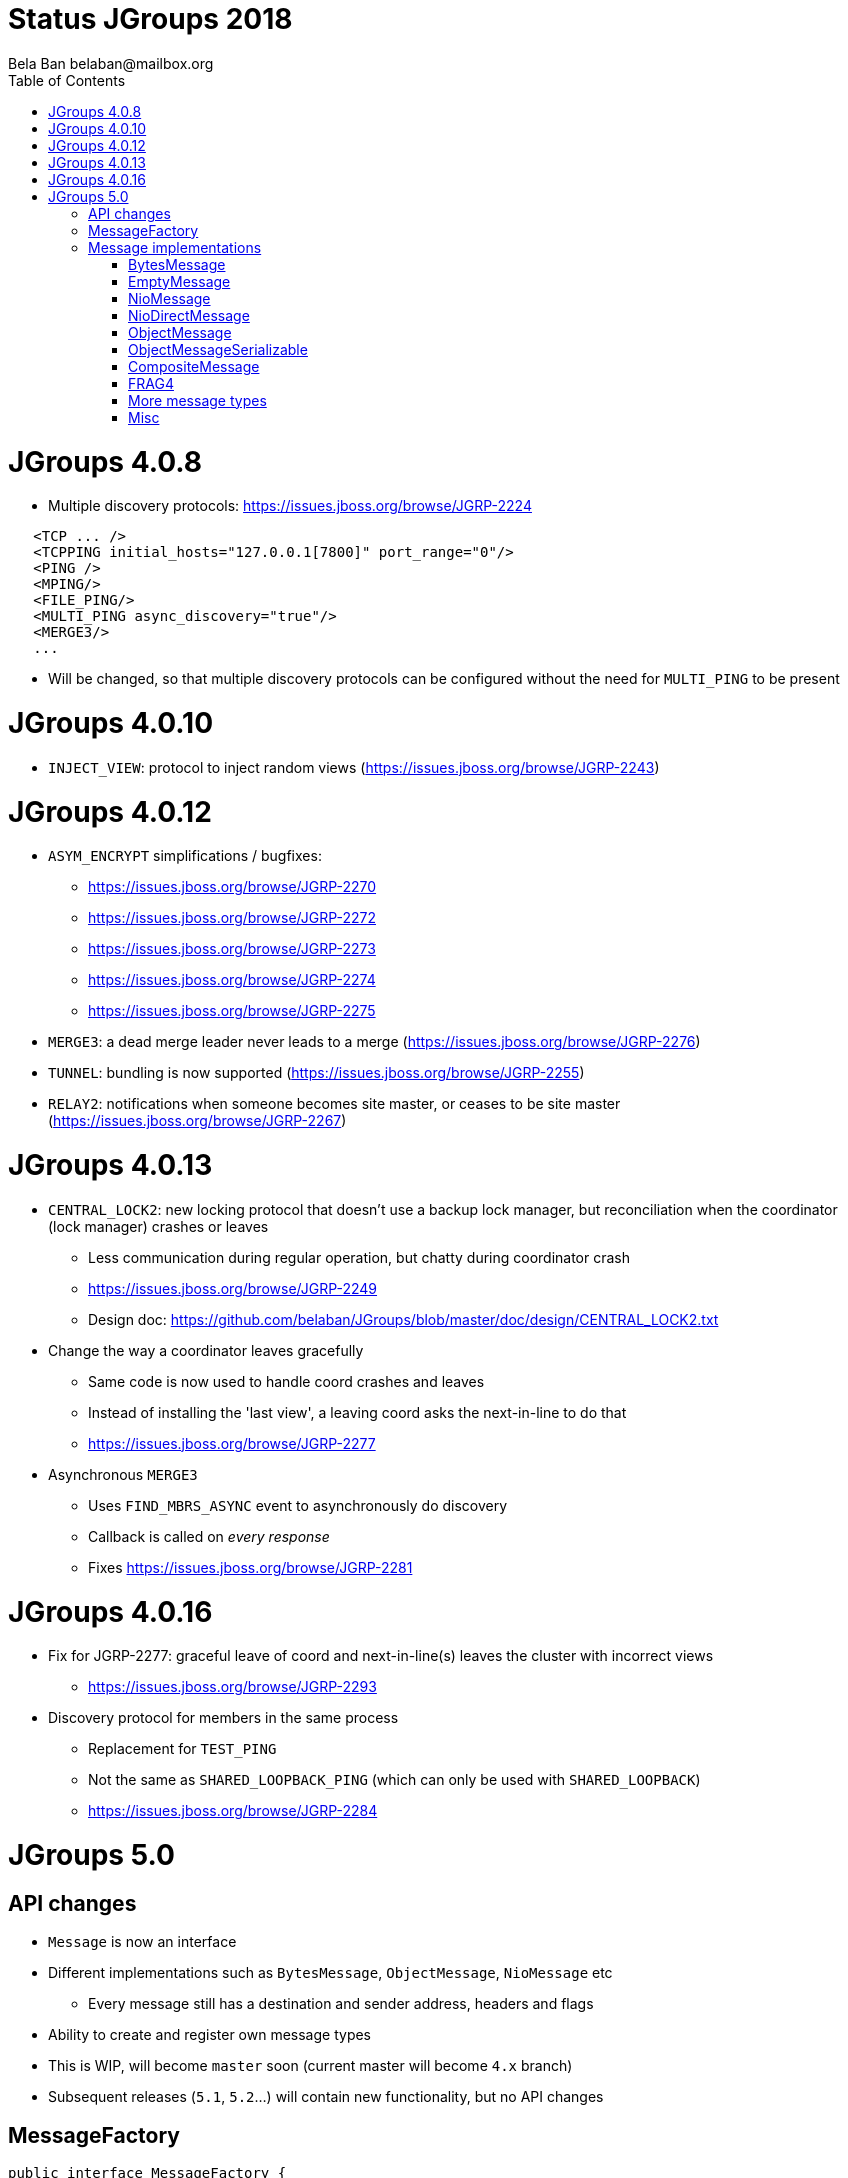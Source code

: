 
= Status JGroups 2018
:author: Bela Ban belaban@mailbox.org
:backend: deckjs
:deckjs_transition: fade
:navigation:
:deckjs_theme: web-2.0
:goto:
:menu:
:toc:
:status:







= JGroups 4.0.8

* Multiple discovery protocols: https://issues.jboss.org/browse/JGRP-2224
[source.xml]
----
   <TCP ... />
   <TCPPING initial_hosts="127.0.0.1[7800]" port_range="0"/>
   <PING />
   <MPING/>
   <FILE_PING/>
   <MULTI_PING async_discovery="true"/>
   <MERGE3/>
   ...
----
* Will be changed, so that multiple discovery protocols can be configured without the need for `MULTI_PING` to
be present


= JGroups 4.0.10
* `INJECT_VIEW`: protocol to inject random views (https://issues.jboss.org/browse/JGRP-2243)


= JGroups 4.0.12
* `ASYM_ENCRYPT` simplifications / bugfixes:
** https://issues.jboss.org/browse/JGRP-2270
** https://issues.jboss.org/browse/JGRP-2272
** https://issues.jboss.org/browse/JGRP-2273
** https://issues.jboss.org/browse/JGRP-2274
** https://issues.jboss.org/browse/JGRP-2275
* `MERGE3`: a dead merge leader never leads to a merge (https://issues.jboss.org/browse/JGRP-2276)
* `TUNNEL`: bundling is now supported (https://issues.jboss.org/browse/JGRP-2255)
* `RELAY2`: notifications when someone becomes site master, or ceases to be site master
  (https://issues.jboss.org/browse/JGRP-2267)

= JGroups 4.0.13
* `CENTRAL_LOCK2`: new locking protocol that doesn't use a backup lock manager, but reconciliation when the coordinator
  (lock manager) crashes or leaves
** Less communication during regular operation, but chatty during coordinator crash
** https://issues.jboss.org/browse/JGRP-2249
** Design doc: https://github.com/belaban/JGroups/blob/master/doc/design/CENTRAL_LOCK2.txt

* Change the way a coordinator leaves gracefully
** Same code is now used to handle coord crashes and leaves
** Instead of installing the 'last view', a leaving coord asks the next-in-line to do that
** https://issues.jboss.org/browse/JGRP-2277

* Asynchronous `MERGE3`
** Uses `FIND_MBRS_ASYNC` event to asynchronously do discovery
** Callback is called on _every response_
** Fixes https://issues.jboss.org/browse/JGRP-2281


= JGroups 4.0.16
* Fix for JGRP-2277: graceful leave of coord and next-in-line(s) leaves the cluster with incorrect views
** https://issues.jboss.org/browse/JGRP-2293

* Discovery protocol for members in the same process
** Replacement for `TEST_PING`
** Not the same as `SHARED_LOOPBACK_PING` (which can only be used with `SHARED_LOOPBACK`)
** https://issues.jboss.org/browse/JGRP-2284



= JGroups 5.0

== API changes
* `Message` is now an interface
* Different implementations such as `BytesMessage`, `ObjectMessage`, `NioMessage` etc
** Every message still has a destination and sender address, headers and flags
* Ability to create and register own message types
* This is WIP, will become `master` soon (current master will become `4.x` branch)
* Subsequent releases (`5.1`, `5.2`...) will contain new functionality, but no API changes


== MessageFactory
[source,java]
----
public interface MessageFactory {

    /**
     * Creates a message based on the given ID
     * @param id The ID
     * @param <T> The type of the message
     * @return A message
     */
    <T extends Message> T create(byte id);

    /**
     * Registers a new creator of messages
     * @param type The type associated with the new payload.
     * @param generator The creator of the payload associated with the given type
     */
    void register(byte type, Supplier<? extends Message> generator);
}
----
* The message factory can be set and retrieved from the transport with `get/setMessageFactory()`

== Message implementations

=== BytesMessage
* Equivalent to old `Message`: has a byte array, an offset and a length
* JOL shows exactly the same memory layout as before:

----
[belasmac] /Users/bela$ jol-size.sh org.jgroups.BytesMessage

org.jgroups.BytesMessage object internals:
 OFFSET  SIZE     TYPE DESCRIPTION                    VALUE
      0     4          (object header)                ...
      4     4          (object header)                ...
      8     4          (object header)                ...
     12     2    short BaseMessage.flags              0
     14     1     byte BaseMessage.transient_flags    0
     15     1          (alignment/padding gap)        N/A
     16     4  Address BaseMessage.dest_addr          null
     20     4  Address BaseMessage.src_addr           null
     24     4 Header[] BaseMessage.headers            [null, null, null, null]
     28     4      int BytesMessage.offset            0
     32     4      int BytesMessage.length            0
     36     4   byte[] BytesMessage.buf               null
Instance size: 40 bytes
Space losses: 1 bytes internal + 0 bytes external = 1 bytes total
----
* This is still the most frequently used message used internally by JGroups (followed by `EmptyMessage`)

==== Allocation and performance
* 8 nodes, UPerf with UDP, 80% reads / 20% writes
* Performance is the same as with the old `Message` (~42'000/sec/node)
* Allocation
** TLABs: 7.4GB (master: 7.32), allocation rate TLABs: 126.33MB/sec (master: 124.9)
** Objects: 33.39GB (master: 37.68), allocation rate: 569.98kB/sec (master: 643.08kB/sec)


=== EmptyMessage
* No payload
* Used by JGroups to send messages which contain only flags and headers
* Compact size:
----
[belasmac] /Users/bela$ jol-size.sh org.jgroups.EmptyMessage

org.jgroups.EmptyMessage object internals:
 OFFSET  SIZE     TYPE DESCRIPTION                    VALUE
      0     4          (object header)                ...
      4     4          (object header)                ...
      8     4          (object header)                ...
     12     2    short BaseMessage.flags              0
     14     1     byte BaseMessage.transient_flags    0
     15     1          (alignment/padding gap)        N/A
     16     4  Address BaseMessage.dest_addr          null
     20     4  Address BaseMessage.src_addr           null
     24     4 Header[] BaseMessage.headers            [null, null, null, null]
     28     4          (loss due to the next object alignment)
Instance size: 32 bytes
Space losses: 1 bytes internal + 4 bytes external = 5 bytes total
----

=== NioMessage
* Has a heap-based `ByteBuffer` as payload
* Creation fails if a direct byte buffer is passed to the constructor
* On serialization (in the transport, at send time), the contents of the byte buffer are written to the output stream
directly:
[source,java]
----
protected void writePayload(DataOutput out) throws Exception {
    out.writeInt(buf != null? getLength() : -1);
    if(buf != null) {
        byte[] buffer=buf.array();
        int offset=buf.arrayOffset()+buf.position(), length=buf.remaining();
        out.write(buffer, offset, length);
    }
}
----
* This avoids the conversion of `ByteBuffer` into a byte array, which was passed to the constructor of the old `Message`,
eliminating 1 byte array allocation

=== NioDirectMessage
* Subclass of `NioMessage`
* Has a direct `ByteBuffer` as payload
* Contents are written using a _transfer buffer_:
[source,java]
----
protected void writePayload(DataOutput out) throws Exception {
    out.writeInt(buf != null? getLength() : -1);
    if(buf != null) {
        out.writeBoolean(use_heap_memory);
        // We need to duplicate; or else writing it to the output stream would modify
        // position; this would break potential retransmission

        ByteBuffer copy=buf.duplicate();
        byte[] transfer_buf=new byte[Math.max(copy.remaining()/10, 128)];
        while(copy.remaining() > 0) {
            int bytes=Math.min(transfer_buf.length, copy.remaining());
            copy.get(transfer_buf, 0, bytes);
            out.write(transfer_buf, 0, bytes);
        }
    }
}
----
* We need a transfer buffer as there is no way to transfer the contents of a ByteBuffer directly to
  an output stream; once we have a transport that directly supports ByteBuffers, we can change this

==== Reading an NioDirectMessage from the network
* There's an option (`use_heap_memory`) to use heap memory when reading, otherwise direct (off-heap) memory is used
* A message is read as follows:
[source,java]
----
protected void readPayload(DataInput in) throws Exception {
    int len=in.readInt();
    if(len < 0)
        return;
    use_heap_memory=in.readBoolean();
    byte[] tmp=new byte[len];
    in.readFully(tmp, 0, tmp.length);
    // todo: replace with factory; so users can provide their own allocation mechanism (e.g. pooling)
    buf=createBuffer(tmp, 0, tmp.length);
}
----

[source,java]
----
protected ByteBuffer createBuffer(byte[] array, int offset, int length) {
    return use_heap_memory? super.createBuffer(array, offset, length) :
    (ByteBuffer)ByteBuffer.allocateDirect(length).put(array, offset, length).flip();
}
----
* Note that memory allocation will be pluggable
* If a pool is to be used, we'd probably need to add a `release()` method to `Message`


=== ObjectMessage
* Has an object as payload
* The object has to implement `SizeStreamable`:
[source,java]
----
public interface SizeStreamable extends Streamable {
    /** Returns the size (in bytes) of the marshalled object */
    int serializedSize();
}
----

[source,java]
----
public interface Streamable {
    void writeTo(DataOutput out) throws Exception;
    void readFrom(DataInput in)  throws Exception;
}
----
* Method `serializedSize()` must give the *exact number of bytes* when the object is marshalled
** This will be changed with https://issues.jboss.org/browse/JGRP-2289
* For fragmentation, if this method is incorrect and returns a value that's too low, an `ObjectMessage` may not get
fragmented, leading to possible size problems at the transport (e.g. UDP max datagram packet size of 65k).
* So, once JGRP-2289 is in place, it is better to return a size that errs on the side of too big rather than too small
* The transport calls `Streamable.writeTo(DataOutput)` when the `ObjectMessage` is sent to the network
* The transport calls `Streamable.readFrom(DataInput)` to create the `ObjectMessage` when received from the network


=== ObjectMessageSerializable
* Subclass of `ObjectMessage`, but the payload (`Object`) does not have to implement any interface
* To be used when we have an object whose size we don't know
* The object is serialized into a byte array which is stored along with the object
** This is done just-in-time (e.g. on `getLength()`)
* The byte array is sent to the network
* Use `ObjectMessage` when possible


=== CompositeMessage
* Contains multiple messages
* Messages can have different types
* Similar to `MessageBatch` (for sending)
* Not sure this is useful


=== FRAG4
* Use this protocol with `ObjectMessage`, `CompositeMessage` or `NioDirectMessage`
* Or else we have superfluous marshalling of the object into a byte array (1 unneeded byte array allocation)
* `FRAG4` creates N `FragmentedMessage` instances, each with an offset and length, and a reference to the original
  message
* When serialized, the `FragmentedMessage` uses a `PartialOutputStream` to marshal only the subset of the original
  output stream between offset and length to the output stream



=== More message types
* A message containing multiple payloads?
* `IntMessage`, `LongMessage`


=== Misc
* Remove `dest` field from `BaseMessage`?
* Message without headers?
* What else can be removed?
* Breakout session: reduce memory allocation in Infinispan when sending commands
** `EmptyMessage`, `ObjectMessage`?
